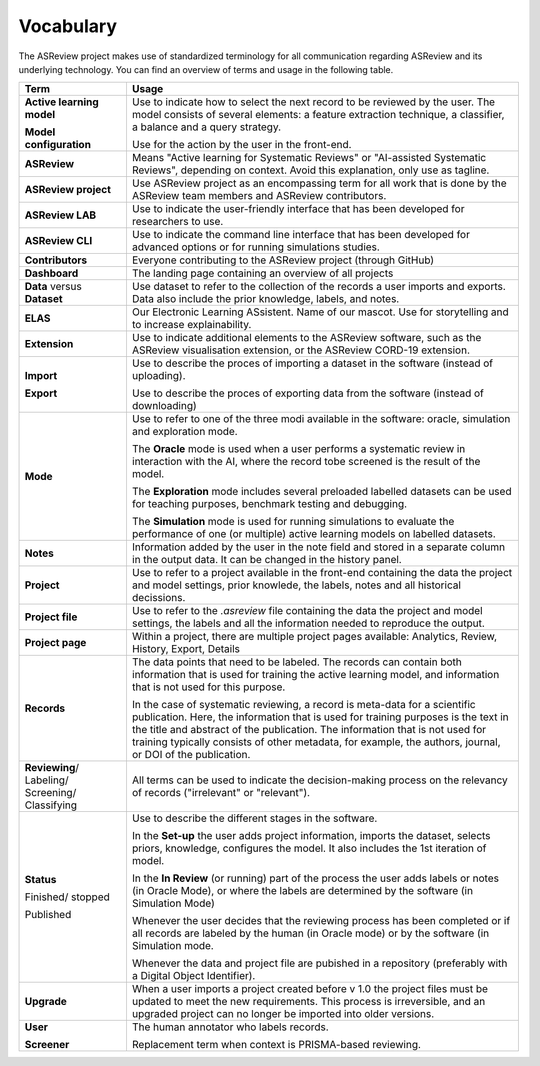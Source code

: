 Vocabulary
----------

The ASReview project makes use of standardized terminology for all
communication regarding ASReview and its underlying technology. You can find
an overview of terms and usage in the following table.

+------------------+-----------------------------------------------------------+
| Term             | Usage                                                     |
+==================+===========================================================+
| **Active         | Use to indicate how to select the next record to be       |
| learning         | reviewed by the user. The model consists of several       |
| model**          | elements: a feature extraction technique, a classifier,   |
|                  | a balance and a query strategy.                           |
|                  |                                                           |
| **Model          | Use for the action by the user in the front-end.          |
| configuration**  |                                                           |
+------------------+-----------------------------------------------------------+
| **ASReview**     | Means "Active learning for Systematic Reviews" or         |
|                  | "AI-assisted Systematic Reviews", depending on context.   |
|                  | Avoid this explanation, only use as tagline.              |
|                  |                                                           |
+------------------+-----------------------------------------------------------+
| **ASReview       | Use ASReview project as an encompassing term for all work |
| project**        | that is done by the ASReview team members and ASReview    |
|                  | contributors.                                             |
|                  |                                                           |
+------------------+-----------------------------------------------------------+
| **ASReview LAB** | Use to indicate the user-friendly interface that has      |
|                  | been developed for researchers to use.                    |
|                  |                                                           |
+------------------+-----------------------------------------------------------+
| **ASReview CLI** | Use to indicate the command line interface that has       |
|                  | been developed for advanced options or for running        |
|                  | simulations studies.                                      |
|                  |                                                           |
+------------------+-----------------------------------------------------------+
| **Contributors** | Everyone contributing to the ASReview project (through    |
|                  | GitHub)                                                   |
|                  |                                                           |
+------------------+-----------------------------------------------------------+
| **Dashboard**    | The landing page containing an overview of all projects   |
|                  |                                                           |
+------------------+-----------------------------------------------------------+
| **Data** versus  | Use dataset to refer to the collection of the records a   |
| **Dataset**      | user imports and exports. Data also include the           |
|                  | prior knowledge, labels, and notes.                       |
|                  |                                                           |
+------------------+-----------------------------------------------------------+
| **ELAS**         | Our Electronic Learning ASsistent. Name of our mascot.    |
|                  | Use for storytelling and to increase explainability.      |
|                  |                                                           |
+------------------+-----------------------------------------------------------+
| **Extension**    | Use to indicate additional elements to the ASReview       |
|                  | software, such as the ASReview visualisation extension,   |
|                  | or the ASReview CORD-19 extension.                        |
|                  |                                                           |
+------------------+-----------------------------------------------------------+
| **Import**       | Use to describe the proces of importing a dataset in      |
|                  | the software (instead of uploading).                      |
|                  |                                                           |
| **Export**       | Use to describe the proces of exporting  data from        |
|                  | the software (instead of downloading)                     |
|                  |                                                           |
+------------------+-----------------------------------------------------------+
| **Mode**         | Use to refer to one of the three modi available in the    |
|                  | software: oracle, simulation and exploration mode.        |
|                  |                                                           |
|                  | The **Oracle** mode is used when a user performs a        |
|                  | systematic review in interaction with the AI, where the   |
|                  | record tobe screened is the result of the model.          |
|                  |                                                           |
|                  | The **Exploration** mode includes several preloaded       |
|                  | labelled datasets can be used for teaching purposes,      |
|                  | benchmark testing and debugging.                          |
|                  |                                                           |
|                  | The **Simulation** mode is used for running simulations to|
|                  | evaluate the performance of one (or multiple) active      |
|                  | learning models on labelled datasets.                     |
|                  |                                                           |
+------------------+-----------------------------------------------------------+
| **Notes**        | Information added by the user in the note field and       |
|                  | stored in a separate column in the output data.           |
|                  | It can be changed in the history panel.                   |
|                  |                                                           |
+------------------+-----------------------------------------------------------+
| **Project**      | Use to refer to a project available in the front-end      |
|                  | containing the data the project and model settings, prior |
|                  | knowlede, the labels, notes and all historical decissions.|
|                  |                                                           |
+------------------+-----------------------------------------------------------+
| **Project file** | Use to refer to the `.asreview` file containing the data  |
|                  | the project and model settings, the labels and all        |
|                  | the information needed to reproduce the output.           |
|                  |                                                           |
+------------------+-----------------------------------------------------------+
| **Project page** | Within a project, there are multiple project pages        |
|                  | available: Analytics, Review, History, Export, Details    |
|                  |                                                           |
+------------------+-----------------------------------------------------------+
| **Records**      | The data points that need to be labeled.                  |
|                  | The records can contain both information that is used for |
|                  | training the active learning model, and information that  |
|                  | is not used for this purpose.                             |
|                  |                                                           |
|                  | In the case of systematic reviewing, a record is          |
|                  | meta-data for a scientific publication. Here, the         |
|                  | information that is used for training purposes is the     |
|                  | text in the title and abstract of the publication. The    |
|                  | information that is not used for training typically       |
|                  | consists of other metadata, for example, the authors,     |
|                  | journal, or DOI of the publication.                       |
|                  |                                                           |
+------------------+-----------------------------------------------------------+
| **Reviewing**/   | All terms can be used to indicate the decision-making     |
| Labeling/        | process on the relevancy of records ("irrelevant" or      |
| Screening/       | "relevant").                                              |
| Classifying      |                                                           |
|                  |                                                           |
+------------------+-----------------------------------------------------------+
| **Status**       | Use to describe the different stages in the software.     |
|                  |                                                           |
|                  | In the **Set-up** the user adds project information,      |
|                  | imports the dataset, selects priors, knowledge,           |
|                  | configures the model. It also includes the 1st            |
|                  | iteration of model.                                       |
|                  |                                                           |
|                  | In the **In Review** (or running) part of the process the |
|                  | user adds labels or notes (in Oracle Mode), or where the  |
|                  | labels are determined by the software (in Simulation Mode)|
|                  |                                                           |
| Finished/        | Whenever the user decides that the reviewing process      |
| stopped          | has been completed or if all records are labeled by the   |
|                  | human (in Oracle mode) or by the software (in Simulation  |
|                  | mode.                                                     |
|                  |                                                           |
| Published        | Whenever the data and project file are pubished in a      |
|                  | repository (preferably with a Digital Object Identifier). |
|                  |                                                           |
+------------------+-----------------------------------------------------------+
| **Upgrade**      | When a user imports a project created before v 1.0        |
|                  | the project files must be updated to meet the new 	       |
|                  | requirements. This process is irreversible,               |
|                  | and an upgraded project can no longer be imported into    |
|                  | older versions.                                           |
|                  |                                                           |
+------------------+-----------------------------------------------------------+
| **User**         | The human annotator who labels records.                   |
|                  |                                                           |
| **Screener**     | Replacement term when context is PRISMA-based reviewing.  |
|                  |                                                           |
+------------------+-----------------------------------------------------------+


